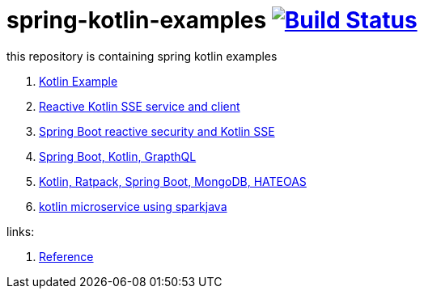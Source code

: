 = spring-kotlin-examples image:https://travis-ci.org/daggerok/spring-kotlin-examples.svg?branch=master["Build Status", link="https://travis-ci.org/daggerok/spring-kotlin-examples"]

this repository is containing spring kotlin examples

. link:spring-kotlin-example/[Kotlin Example]
. link:reactive-kotlin-sse/[Reactive Kotlin SSE service and client]
. link:reactive-secured-sse/[Spring Boot reactive security and Kotlin SSE]
. link:../../../boot-graphql/[Spring Boot, Kotlin, GrapthQL]
. link:../../../kotlin-ratpack-spring-boot-mongo-hateoas/[Kotlin, Ratpack, Spring Boot, MongoDB, HATEOAS]
. link:../../../spark-kotlin-micro/[kotlin microservice using sparkjava]

links:

. link:https://docs.spring.io/spring/docs/current/spring-framework-reference/kotlin.html[Reference]
